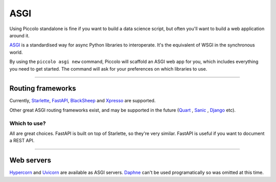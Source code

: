 .. _ASGICommand:

####
ASGI
####

Using Piccolo standalone is fine if you want to build a data science script,
but often you'll want to build a web application around it.

`ASGI <https://asgi.readthedocs.io/en/latest/>`_  is a standardised way for
async Python libraries to interoperate. It's the equivalent of WSGI in the
synchronous world.

By using the ``piccolo asgi new`` command, Piccolo will scaffold an ASGI web
app for you, which includes everything you need to get started. The command
will ask for your preferences on which libraries to use.

-------------------------------------------------------------------------------

Routing frameworks
******************

Currently, `Starlette <https://www.starlette.io/>`_, `FastAPI <https://fastapi.tiangolo.com/>`_,
`BlackSheep <https://www.neoteroi.dev/blacksheep/>`_ and `Xpresso <https://xpresso-api.dev/>`_
are supported.

Other great ASGI routing frameworks exist, and may be supported in the future
(`Quart <https://pgjones.gitlab.io/quart/>`_ ,
`Sanic <https://sanic.readthedocs.io/en/latest/>`_ ,
`Django <https://www.djangoproject.com/>`_  etc).

Which to use?
=============

All are great choices. FastAPI is built on top of Starlette, so they're
very similar. FastAPI is useful if you want to document a REST API.

-------------------------------------------------------------------------------

Web servers
************

`Hypercorn <https://pgjones.gitlab.io/hypercorn/>`_ and
`Uvicorn <https://www.uvicorn.org/>`_  are available as ASGI servers.
`Daphne <https://github.com/django/daphne>`_ can't be used programatically so
was omitted at this time.
